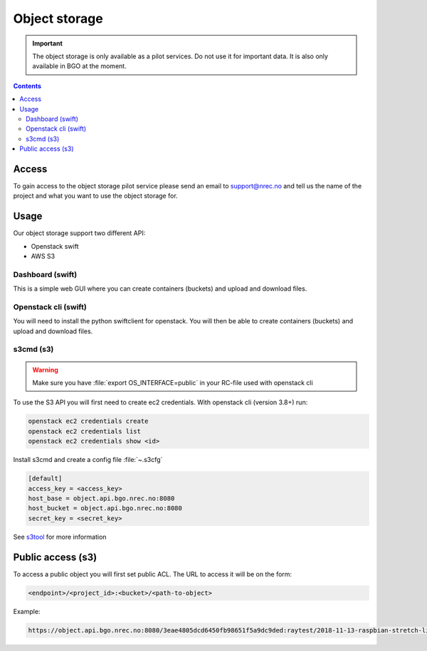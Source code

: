 ==============
Object storage
==============

.. IMPORTANT::
   The object storage is only available as a pilot services. Do not use it
   for important data. It is also only available in BGO at the moment.

.. contents::

.. _s3tool: https://s3tools.org/usage

Access
======

To gain access to the object storage pilot service please send an email to
support@nrec.no and tell us the name of the project and what you want
to use the object storage for.

Usage
=====

Our object storage support two different API:

* Openstack swift
* AWS S3

Dashboard (swift)
-----------------

This is a simple web GUI where you can create containers (buckets) and upload
and download files.


Openstack cli (swift)
---------------------

You will need to install the python swiftclient for openstack. You will then
be able to create containers (buckets) and upload and download files.

s3cmd (s3)
----------

.. WARNING::
  Make sure you have :file:`export OS_INTERFACE=public` in your RC-file used
  with openstack cli

To use the S3 API you will first need to create ec2 credentials.
With openstack cli (version 3.8+) run:

.. code-block:: console

  openstack ec2 credentials create
  openstack ec2 credentials list
  openstack ec2 credentials show <id>

Install s3cmd and create a config file :file:`~.s3cfg`

.. code-block:: bash

  [default]
  access_key = <access_key>
  host_base = object.api.bgo.nrec.no:8080
  host_bucket = object.api.bgo.nrec.no:8080
  secret_key = <secret_key>

See s3tool_ for more information


Public access (s3)
==================

To access a public object you will first set public ACL. The URL to access it
will be on the form:

.. code-block:: console

  <endpoint>/<project_id>:<bucket>/<path-to-object>

Example:

.. code-block:: console

  https://object.api.bgo.nrec.no:8080/3eae4805dcd6450fb98651f5a9dc9ded:raytest/2018-11-13-raspbian-stretch-lite.img

